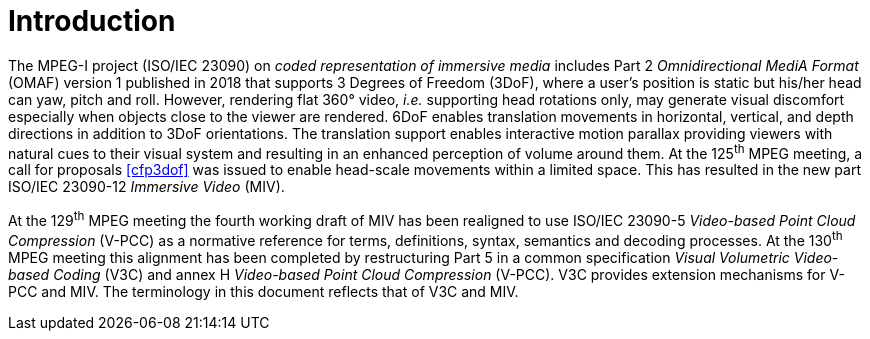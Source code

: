 = Introduction

The MPEG-I project (ISO/IEC 23090) on _coded representation of immersive media_ includes Part 2 _Omnidirectional MediA Format_ (OMAF) version 1 published in 2018 that supports 3 Degrees of Freedom (3DoF), where a user’s position is static but his/her head can yaw, pitch and roll.
However, rendering flat 360° video, _i.e._ supporting head rotations only, may generate visual discomfort especially when objects close to the viewer are rendered.
6DoF enables translation movements in horizontal, vertical, and depth directions in addition to 3DoF orientations.
The translation support enables interactive motion parallax providing viewers with natural cues to their visual system and resulting in an enhanced perception of volume around them.
At the 125^th^ MPEG meeting, a call for proposals <<cfp3dof>> was issued to enable head-scale movements within a limited space.
This has resulted in the new part ISO/IEC 23090-12 _Immersive Video_ (MIV).

At the 129^th^ MPEG meeting the fourth working draft of MIV has been realigned to use ISO/IEC 23090-5 _Video-based Point Cloud Compression_ (V-PCC) as a normative reference for terms, definitions, syntax, semantics and decoding processes.
At the 130^th^ MPEG meeting this alignment has been completed by restructuring Part 5 in a common specification _Visual Volumetric Video-based Coding_ (V3C) and annex H _Video-based Point Cloud Compression_ (V-PCC).
V3C provides extension mechanisms for V-PCC and MIV. The terminology in this document reflects that of V3C and MIV.
